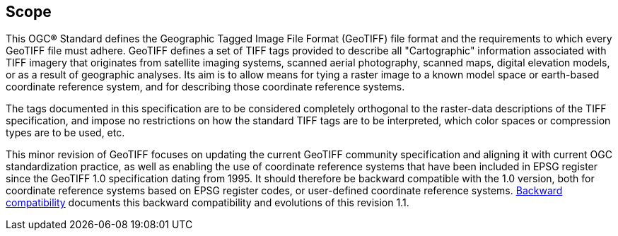== Scope
This OGC**®** Standard defines the Geographic Tagged Image File Format (GeoTIFF) file format and the requirements to which every GeoTIFF file must adhere.
GeoTIFF defines a set of TIFF tags provided to describe all "Cartographic" information associated with TIFF imagery that originates from satellite imaging systems, scanned aerial photography, scanned maps, digital elevation models, or as a result of geographic analyses. Its aim is to allow means for tying a raster image to a known model space or earth-based coordinate reference system, and for describing those coordinate reference systems.

The tags documented in this specification are to be considered completely orthogonal to the raster-data descriptions of the TIFF specification, and impose no restrictions on how the standard TIFF tags are to be interpreted, which color spaces or compression types are to be used, etc.

This minor revision of GeoTIFF focuses on updating the current GeoTIFF community specification and aligning it with current OGC standardization practice, as well as enabling the use of coordinate reference systems that have been included in EPSG register since the GeoTIFF 1.0 specification dating from 1995. It should therefore be backward compatible with the 1.0 version, both for coordinate reference systems based on EPSG register codes, or user-defined coordinate reference systems. <<annex-h.adoc#,Backward compatibility>> documents this backward compatibility and evolutions of this revision 1.1.
